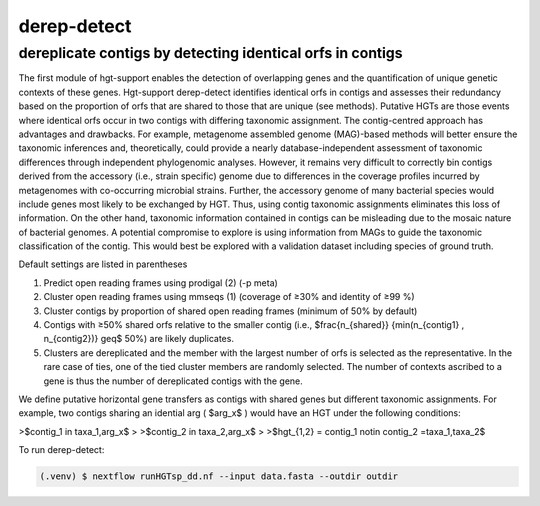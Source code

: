 derep-detect
=====

.. dereplicate contigs by detecting identical orfs in contigs:

dereplicate contigs by detecting identical orfs in contigs
------------
The first module of hgt-support enables the detection of overlapping genes and the quantification of unique genetic contexts of these genes. Hgt-support derep-detect identifies identical orfs in contigs and assesses their redundancy based on the proportion of orfs that are shared to those that are unique (see methods). Putative HGTs are those events where identical orfs occur in two contigs with differing taxonomic assignment. The contig-centred approach has advantages and drawbacks. For example, metagenome assembled genome (MAG)-based methods will better ensure the taxonomic inferences and, theoretically, could provide a nearly database-independent assessment of taxonomic differences through independent phylogenomic analyses. However, it remains very difficult to correctly bin contigs derived from the accessory (i.e., strain specific) genome due to differences in the coverage profiles incurred by metagenomes with co-occurring microbial strains.  Further, the accessory genome of many bacterial species would include genes most likely to be exchanged by HGT. Thus, using contig taxonomic assignments eliminates this loss of information. On the other hand, taxonomic information contained in contigs can be misleading due to the mosaic nature of bacterial genomes. A potential compromise to explore is using information from MAGs to guide the taxonomic classification of the contig. This would best be explored with a validation dataset including species of ground truth. 

Default settings are listed in parentheses

1. Predict open reading frames using prodigal (2) (-p meta)

2. Cluster open reading frames using mmseqs (1) (coverage of ≥30% and identity of ≥99 %)

3. Cluster contigs by proportion of shared open reading frames (minimum of 50% by default)

4. Contigs with ≥50% shared orfs  relative to the smaller contig (i.e., $\frac{n_{shared}} {min(n_{contig1} , n_{contig2})} \geq$ 50%) are likely duplicates. 

5. Clusters are dereplicated and the member with the largest number of orfs is selected as the representative. In the rare case of ties, one of the tied cluster members are randomly selected. The number of contexts ascribed to a gene is thus the number of dereplicated contigs with the gene.   

We define putative horizontal gene transfers as contigs with shared genes but different taxonomic assignments. For example, two contigs sharing an idential arg ( $arg_x$ ) would have an HGT under the following conditions: 

>$contig_1 \in taxa_1,arg_x$
>
>$contig_2 \in taxa_2,arg_x$
>
>$hgt_{1,2} = contig_1 \notin  contig_2 =taxa_1,taxa_2$

To run derep-detect:

.. code-block:: console

   (.venv) $ nextflow runHGTsp_dd.nf --input data.fasta --outdir outdir 


